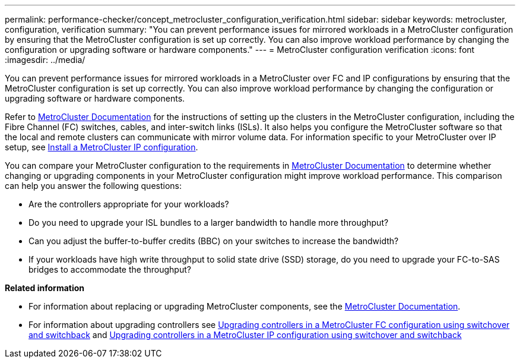 ---
permalink: performance-checker/concept_metrocluster_configuration_verification.html
sidebar: sidebar
keywords: metrocluster, configuration, verification
summary: "You can prevent performance issues for mirrored workloads in a MetroCluster configuration by ensuring that the MetroCluster configuration is set up correctly. You can also improve workload performance by changing the configuration or upgrading software or hardware components."
---
= MetroCluster configuration verification
:icons: font
:imagesdir: ../media/

[.lead]
You can prevent performance issues for mirrored workloads in a MetroCluster over FC and IP configurations by ensuring that the MetroCluster configuration is set up correctly. You can also improve workload performance by changing the configuration or upgrading software or hardware components.

Refer to https://docs.netapp.com/us-en/ontap-metrocluster/index.html[MetroCluster Documentation] for the instructions of setting up the clusters in the MetroCluster configuration, including the Fibre Channel (FC) switches, cables, and inter-switch links (ISLs). It also helps you configure the MetroCluster software so that the local and remote clusters can communicate with mirror volume data.
For information specific to your MetroCluster over IP setup, see https://docs.netapp.com/us-en/ontap-metrocluster/install-ip/index.html[Install a MetroCluster IP configuration].

You can compare your MetroCluster configuration to the requirements in https://docs.netapp.com/us-en/ontap-metrocluster/index.html[MetroCluster Documentation] to determine whether changing or upgrading components in your MetroCluster configuration might improve workload performance. This comparison can help you answer the following questions:

* Are the controllers appropriate for your workloads?
* Do you need to upgrade your ISL bundles to a larger bandwidth to handle more throughput?
* Can you adjust the buffer-to-buffer credits (BBC) on your switches to increase the bandwidth?
* If your workloads have high write throughput to solid state drive (SSD) storage, do you need to upgrade your FC-to-SAS bridges to accommodate the throughput?

*Related information*

* For information about replacing or upgrading MetroCluster components, see the https://docs.netapp.com/us-en/ontap-metrocluster/index.html[MetroCluster Documentation].

* For information about upgrading controllers see https://docs.netapp.com/us-en/ontap-metrocluster/upgrade/task_upgrade_controllers_in_a_four_node_fc_mcc_us_switchover_and_switchback_mcc_fc_4n_cu.html[Upgrading controllers in a MetroCluster FC configuration using switchover and switchback] and https://docs.netapp.com/us-en/ontap-metrocluster/upgrade/task_upgrade_controllers_in_a_four_node_ip_mcc_us_switchover_and_switchback_mcc_ip.html[Upgrading controllers in a MetroCluster IP configuration using switchover and switchback]
